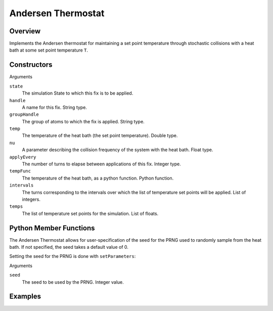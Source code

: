 Andersen Thermostat
===================================

Overview
^^^^^^^^
Implements the Andersen thermostat for maintaining a set point temperature through stochastic collisions with a heat bath at some set point temperature ``T``.

Constructors
^^^^^^^^^^^^
.. code-block:: python
    FixNVTAndersen(state,handle,groupHandle,temp,nu,applyEvery)
    FixNVTAndersen(state,handle,groupHandle,tempFunc,nu,applyEvery)
    FixNVTAndersen(state,handle,groupHandle,intervals,temps,nu,applyEvery)



Arguments

``state``
    The simulation State to which this fix is to be applied.

``handle``
    A name for this fix.  String type.

``groupHandle``
    The group of atoms to which the fix is applied.  String type.

``temp``
    The temperature of the heat bath (the set point temperature).  Double type.

``nu``
    A parameter describing the collision frequency of the system with the heat bath.  Float type.

``applyEvery``
    The number of turns to elapse between applications of this fix.  Integer type.

``tempFunc``
    The temperature of the heat bath, as a python function.  Python function.

``intervals``
    The turns corresponding to the intervals over which the list of temperature set points will be applied.  List of integers.

``temps``
    The list of temperature set points for the simulation.  List of floats.

Python Member Functions
^^^^^^^^^^^^^^^^^^^^^^^
The Andersen Thermostat allows for user-specification of the seed for the PRNG used to randomly sample from the heat bath.  If not specified, the seed takes a default value of 0.

Setting the seed for the PRNG is done with ``setParameters``:

.. code-block:: python
    setParameters(seed)

Arguments

``seed``
    The seed to be used by the PRNG.  Integer value.

Examples
^^^^^^^^


